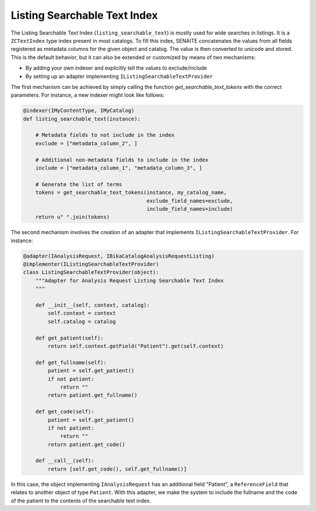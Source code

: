 Listing Searchable Text Index
-----------------------------

The Listing Searchable Text Index (``listing_searchable_text``) is mostly used
for wide searches in listings. It is a ``ZCTextIndex`` type index present in
most catalogs. To fill this index, SENAITE concatenates the values from all
fields registered as metadata columns for the given object and catalog. The
value is then converted to unicode and stored. This is the default behavior, but
it can also be extended or customized by means of two mechanisms:

* By adding your own indexer and explicitly tell the values to exclude/include
* By setting up an adapter implementing ``IListingSearchableTextProvider``

The first mechanism can be achieved by simply calling the function
`get_searchable_text_tokens` with the correct parameters. For instance, a new
indexer might look like follows:

.. code-block:: python

    @indexer(IMyContentType, IMyCatalog)
    def listing_searchable_text(instance):

        # Metadata fields to not include in the index
        exclude = ["metadata_column_2", ]

        # Additional non-metadata fields to include in the index
        include = ["metadata_column_1", "metadata_column_3", ]

        # Generate the list of terms
        tokens = get_searchable_text_tokens(instance, my_catalog_name,
                                            exclude_field_names=exclude,
                                            include_field_names=include)
        return u" ".join(tokens)


The second mechanism involves the creation of an adapter that implements
``IListingSearchableTextProvider``. For instance:

.. code-block:: python

    @adapter(IAnalysisRequest, IBikaCatalogAnalysisRequestListing)
    @implementer(IListingSearchableTextProvider)
    class ListingSearchableTextProvider(object):
        """Adapter for Analysis Request Listing Searchable Text Index
        """

        def __init__(self, context, catalog):
            self.context = context
            self.catalog = catalog

        def get_patient(self):
            return self.context.getField("Patient").get(self.context)

        def get_fullname(self):
            patient = self.get_patient()
            if not patient:
                return ""
            return patient.get_fullname()

        def get_code(self):
            patient = self.get_patient()
            if not patient:
                return ""
            return patient.get_code()

        def __call__(self):
            return [self.get_code(), self.get_fullname()]

In this case, the object implementing ``IAnalysisRequest`` has an additional
field "Patient", a ``ReferenceField`` that relates to another object of type
``Patient``. With this adapter, we make the system to include the fullname and
the code of the patient to the contents of the searchable text index.
